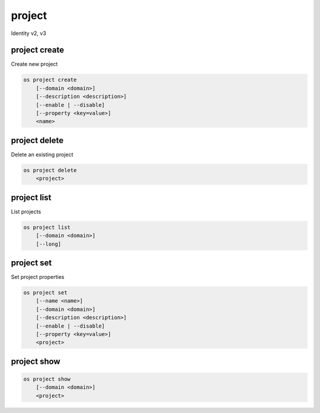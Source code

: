 =======
project
=======

Identity v2, v3

project create
--------------

Create new project

.. program:: project create
.. code:: bash

    os project create
        [--domain <domain>]
        [--description <description>]
        [--enable | --disable]
        [--property <key=value>]
        <name>

.. option:: --domain <domain>

    Domain owning the project (name or ID)

    .. versionadded:: 3

.. option:: --description <description>

    Project description

.. option:: --enable

    Enable project (default)

.. option:: --disable

    Disable project

.. option:: --property <key=value>

    Add a property to :ref:`\<name\> <project_create-name>`
    (repeat option to set multiple properties)

.. _project_create-name:
.. describe:: <name>

    New project name

project delete
--------------

Delete an existing project

.. program:: project delete
.. code:: bash

    os project delete
        <project>

.. option:: --domain <domain>

    Domain owning :ref:`\<project\> <_project_delete-project>` (name or ID)

    .. versionadded:: 3

.. _project_delete-project:
.. describe:: <project>

    Project to delete (name or ID)

project list
------------

List projects

.. program:: project list
.. code:: bash

    os project list
        [--domain <domain>]
        [--long]

.. option:: --domain <domain>

    Filter projects by :option:`\<domain\> <--domain>` (name or ID)

    .. versionadded:: 3

.. option:: --long

    List additional fields in output

project set
-----------

Set project properties

.. program:: project set
.. code:: bash

    os project set
        [--name <name>]
        [--domain <domain>]
        [--description <description>]
        [--enable | --disable]
        [--property <key=value>]
        <project>

.. option:: --name <name>

    Set project name

.. option:: --domain <domain>

    Set domain owning :ref:`\<project\> <project_set-project>` (name or ID)

    .. versionadded:: 3

.. option:: --description <description>

    Set project description

.. option:: --enable

    Enable project (default)

.. option:: --disable

    Disable project

.. option:: --property <key=value>

    Set a property on :ref:`\<project\> <project_set-project>`
    (repeat option to set multiple properties)

.. _project_set-project:
.. describe:: <project>

    Project to modify (name or ID)

project show
------------

.. program:: project show
.. code:: bash

    os project show
        [--domain <domain>]
        <project>

.. option:: --domain <domain>

    Domain owning :ref:`\<project\> <project_show-project>` (name or ID)

    .. versionadded:: 3

.. _project_show-project:
.. describe:: <project>

    Project to show (name or ID)
